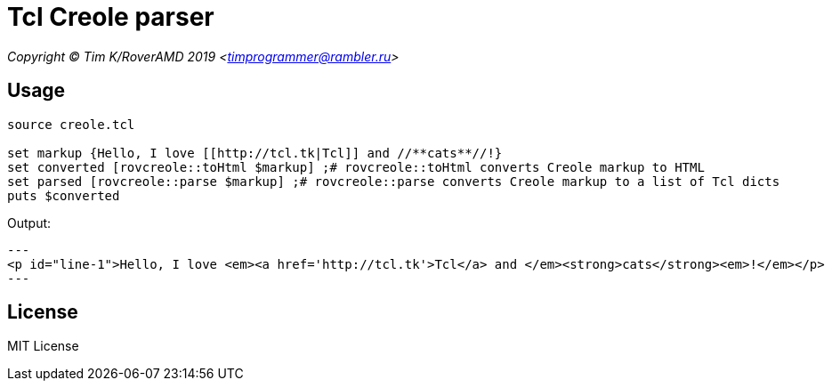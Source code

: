 = Tcl Creole parser

_Copyright (C) Tim K/RoverAMD 2019 <timprogrammer@rambler.ru>_

== Usage

[source,tcl]
----
source creole.tcl

set markup {Hello, I love [[http://tcl.tk|Tcl]] and //**cats**//!}
set converted [rovcreole::toHtml $markup] ;# rovcreole::toHtml converts Creole markup to HTML
set parsed [rovcreole::parse $markup] ;# rovcreole::parse converts Creole markup to a list of Tcl dicts
puts $converted
----

Output:

[source]
---
<p id="line-1">Hello, I love <em><a href='http://tcl.tk'>Tcl</a> and </em><strong>cats</strong><em>!</em></p>
---

== License
MIT License
